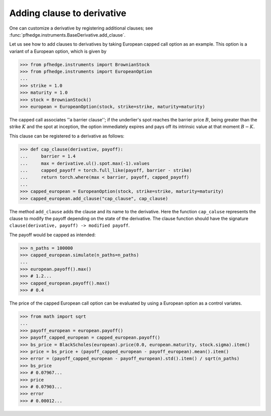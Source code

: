 Adding clause to derivative
===========================

One can customize a derivative by registering additional clauses;
see :func:`pfhedge.instruments.BaseDerivative.add_clause`.

Let us see how to add clauses to derivatives by taking European capped call option as an example.
This option is a variant of a European option, which is given by

.. code:: python

    >>> from pfhedge.instruments import BrownianStock
    >>> from pfhedge.instruments import EuropeanOption
    ...
    >>> strike = 1.0
    >>> maturity = 1.0
    >>> stock = BrownianStock()
    >>> european = EuropeanOption(stock, strike=strike, maturity=maturity)

The capped call associates ''a barrier clause'';
if the underlier's spot reaches the barrier price :math:`B`,
being greater than the strike :math:`K` and the spot at inception,
the option immediately expires and pays off its intrinsic value at that moment :math:`B - K`.

This clause can be registered to a derivative as follows:

.. code:: python

    >>> def cap_clause(derivative, payoff):
    ...     barrier = 1.4
    ...     max = derivative.ul().spot.max(-1).values
    ...     capped_payoff = torch.full_like(payoff, barrier - strike)
    ...     return torch.where(max < barrier, payoff, capped_payoff)
    ...
    >>> capped_european = EuropeanOption(stock, strike=strike, maturity=maturity)
    >>> capped_european.add_clause("cap_clause", cap_clause)

The method ``add_clause`` adds the clause and its name to the derivative.
Here the function ``cap_caluse`` represents the clause to modify the payoff depending on the state of the derivative.
The clause function should have the signature ``clause(derivative, payoff) -> modified payoff``.

The payoff would be capped as intended:

.. code:: python

    >>> n_paths = 100000
    >>> capped_european.simulate(n_paths=n_paths)
    ...
    >>> european.payoff().max()
    >>> # 1.2...
    >>> capped_european.payoff().max()
    >>> # 0.4

The price of the capped European call option can be evaluated by using a European option as a control variates.

.. code:: python

    >>> from math import sqrt
    ...
    >>> payoff_european = european.payoff()
    >>> payoff_capped_european = capped_european.payoff()
    >>> bs_price = BlackScholes(european).price(0.0, european.maturity, stock.sigma).item()
    >>> price = bs_price + (payoff_capped_european - payoff_european).mean().item()
    >>> error = (payoff_capped_european - payoff_european).std().item() / sqrt(n_paths)
    >>> bs_price
    >>> # 0.07967...
    >>> price
    >>> # 0.07903...
    >>> error
    >>> # 0.00012...
